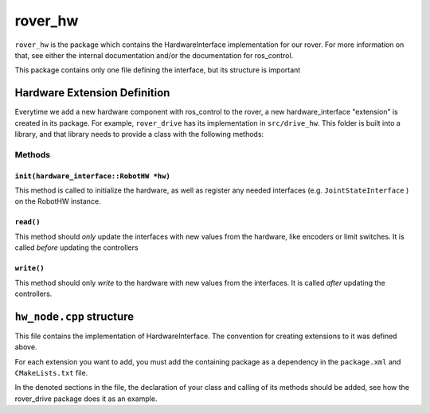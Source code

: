 ========
rover_hw
========

``rover_hw`` is the package which contains the HardwareInterface implementation for our rover. For more information on that, see either the
internal documentation and/or the documentation for ros_control.

This package contains only one file defining the interface, but its structure is important

-----------------------------
Hardware Extension Definition
-----------------------------

Everytime we add a new hardware component with ros_control to the rover, a new hardware_interface "extension" is created in its package.
For example, ``rover_drive`` has its implementation in ``src/drive_hw``. This folder is built into a library, and that library needs to provide
a class with the following methods:

Methods
=======

``init(hardware_interface::RobotHW *hw)``
-----------------------------------------

This method is called to initialize the hardware, as well as register any needed interfaces (e.g. ``JointStateInterface`` ) on the RobotHW instance.

``read()``
----------

This method should *only* update the interfaces with new values from the hardware, like encoders or limit switches.
It is called *before* updating the controllers

``write()``
-----------

This method should only *write* to the hardware with new values from the interfaces. It is called *after* updating the controllers.


-------------------------
``hw_node.cpp`` structure
-------------------------

This file contains the implementation of HardwareInterface. The convention for creating extensions to it was defined above.

For each extension you want to add, you must add the containing package as a dependency in the ``package.xml`` and ``CMakeLists.txt`` file.

In the denoted sections in the file, the declaration of your class and calling of its methods should be added, see how the rover_drive package does it
as an example.

